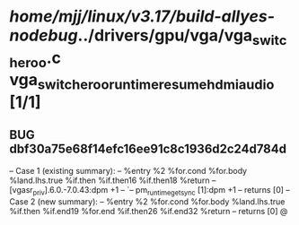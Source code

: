 #+TODO: TODO CHECK | BUG DUP
* /home/mjj/linux/v3.17/build-allyes-nodebug/../drivers/gpu/vga/vga_switcheroo.c vga_switcheroo_runtime_resume_hdmi_audio [1/1]
** BUG dbf30a75e68f14efc16ee91c8c1936d2c24d784d
   -- Case 1 (existing summary):
   --     %entry %2 %for.cond %for.body %land.lhs.true %if.then %if.then16 %if.then18 %return
   --         [vgasr_priv].6.0.-7.0.43:dpm +1
   --         `-- pm_runtime_get_sync [1]:dpm +1
   --         returns [0]
   -- Case 2 (new summary):
   --     %entry %2 %for.cond %for.body %land.lhs.true %if.then %if.end19 %for.end %if.then26 %if.end32 %return
   --         returns [0]
   @
